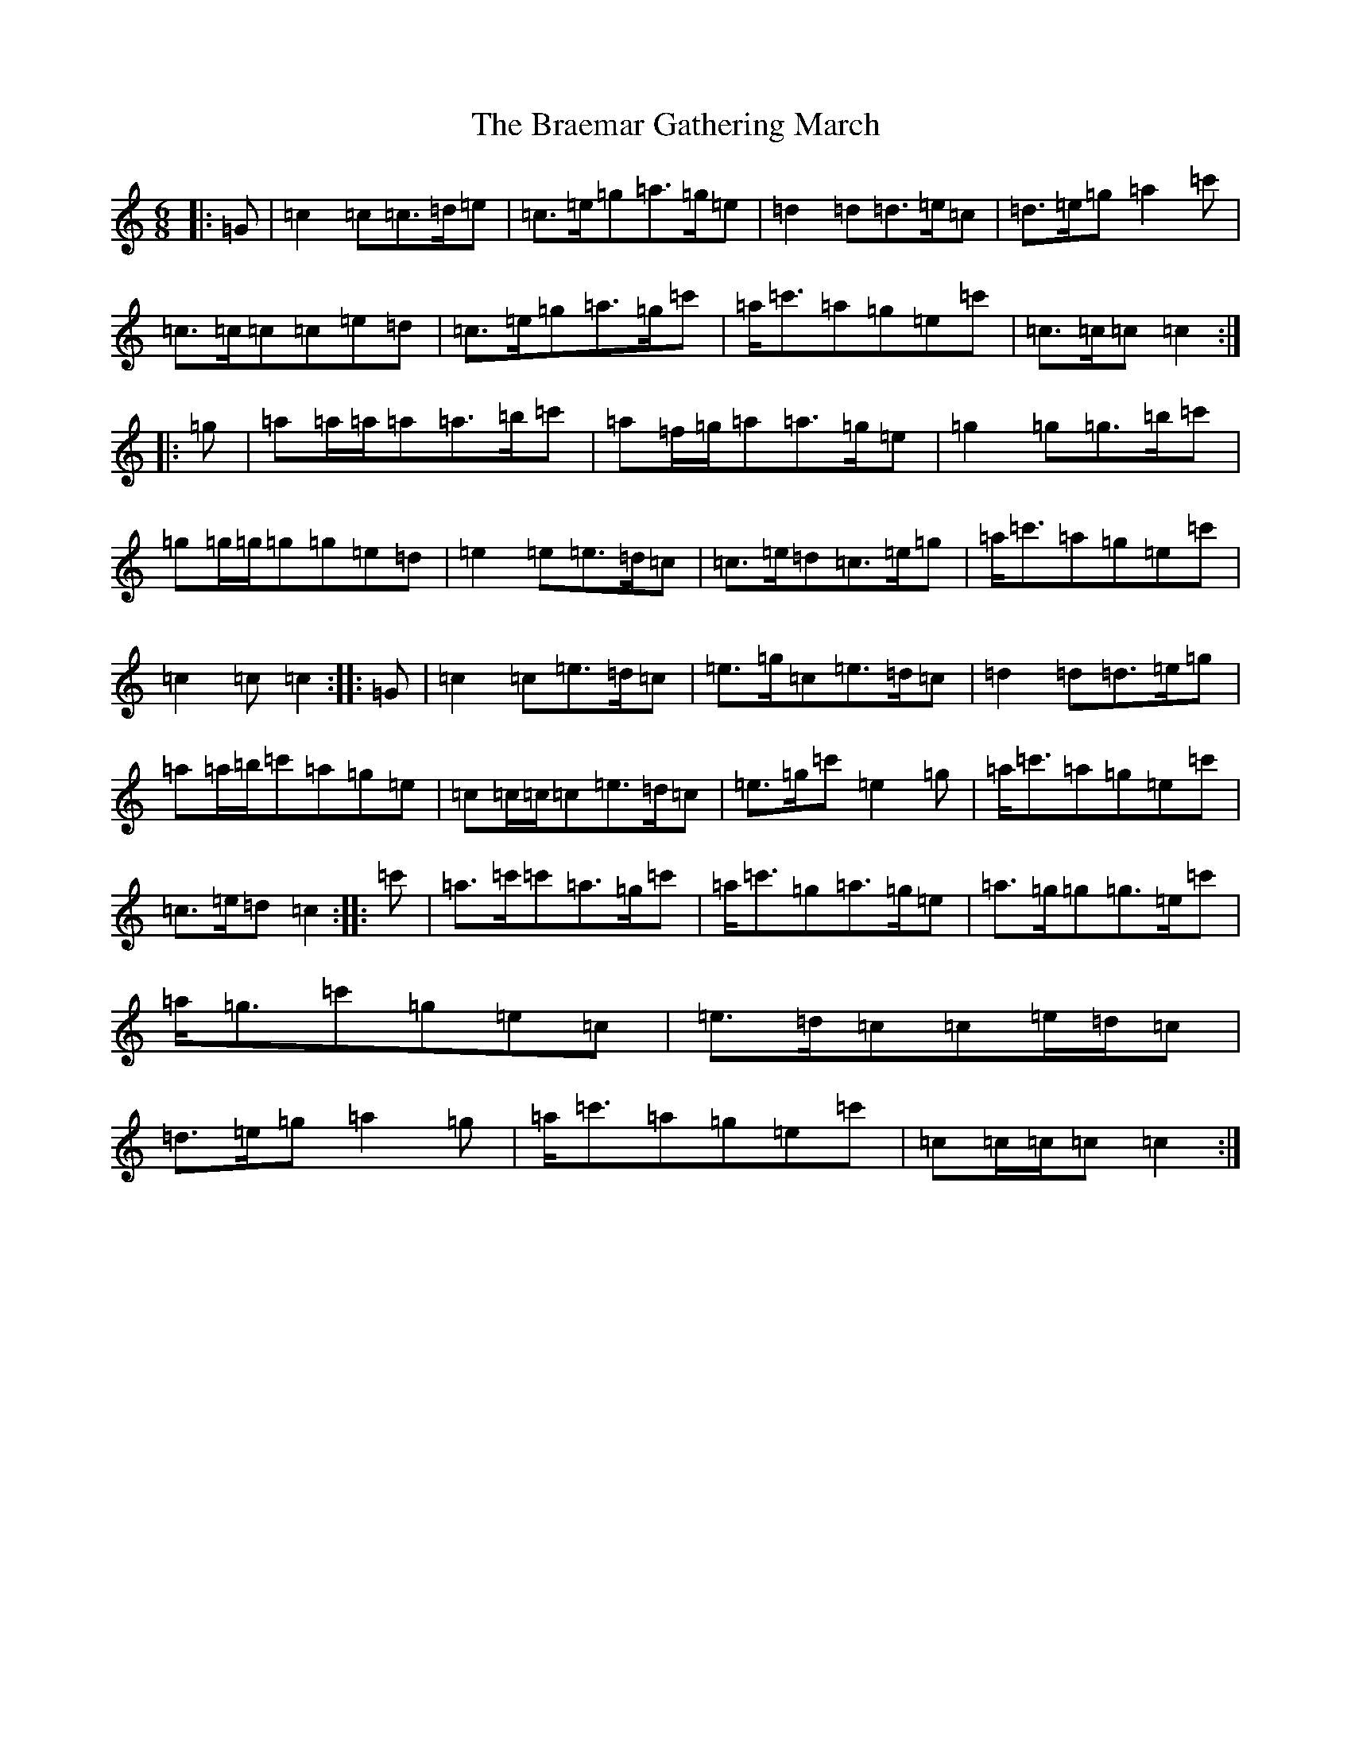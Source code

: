 X: 2494
T: Braemar Gathering March, The
S: https://thesession.org/tunes/6905#setting6905
R: jig
M:6/8
L:1/8
K: C Major
|:=G|=c2=c=c>=d=e|=c>=e=g=a>=g=e|=d2=d=d>=e=c|=d>=e=g=a2=c'|=c>=c=c=c=e=d|=c>=e=g=a>=g=c'|=a<=c'=a=g=e=c'|=c>=c=c=c2:||:=g|=a=a/2=a/2=a=a>=b=c'|=a=f/2=g/2=a=a>=g=e|=g2=g=g>=b=c'|=g=g/2=g/2=g=g=e=d|=e2=e=e>=d=c|=c>=e=d=c>=e=g|=a<=c'=a=g=e=c'|=c2=c=c2:||:=G|=c2=c=e>=d=c|=e>=g=c=e>=d=c|=d2=d=d>=e=g|=a=a/2=b/2=c'=a=g=e|=c=c/2=c/2=c=e>=d=c|=e>=g=c'=e2=g|=a<=c'=a=g=e=c'|=c>=e=d=c2:||:=c'|=a>=c'=c'=a>=g=c'|=a<=c'=g=a>=g=e|=a>=g=g=g>=e=c'|=a<=g=c'=g=e=c|=e>=d=c=c=e/2=d/2=c|=d>=e=g=a2=g|=a<=c'=a=g=e=c'|=c=c/2=c/2=c=c2:|